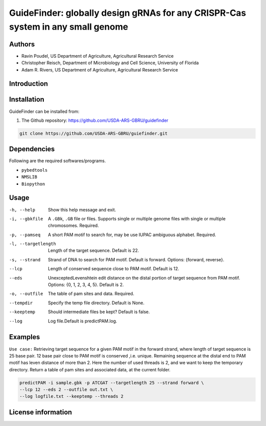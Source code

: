 GuideFinder: globally design gRNAs for any CRISPR-Cas system in any small genome
==================================================================================================

Authors
-------
* Ravin Poudel, US Department of Agriculture, Agricultural Research Service
* Christopher Reisch, Department of Microbiology and Cell Science, University of Florida
* Adam R. Rivers, US Department of Agriculture, Agricultural Research Service


Introduction
-------------



Installation
-------------
GuideFinder can be installed from:

1. The Github repository: https://github.com/USDA-ARS-GBRU/guidefinder

.. code-block:: bash

    git clone https://github.com/USDA-ARS-GBRU/guiefinder.git


Dependencies
-------------
Following are the required softwares/programs.

- ``pybedtools``

- ``NMSLIB``

- ``Biopython``


Usage
---------

-h, --help		Show this help message and exit.
-i, --gbkfile		A ``.GBk``, ``.GB`` file or files. Supports single or multiple genome files with single or multiple chromosomes. Required.
-p, --pamseq		A short PAM motif to search for, may be use IUPAC ambiguous alphabet. Required.
-l, --targetlength	Length of the target sequence. Default is 22.
-s, --strand		Strand of DNA to search for PAM motif. Default is forward. Options: {forward, reverse}.
--lcp			Length of conserved sequence close to PAM motif. Default is 12.
--eds			UnexceptedLevenshtein edit distance on the distal portion of target sequence from PAM motif. Options: {0, 1, 2, 3, 4, 5}. Default is 2.
-o, --outfile		The table of pam sites and data. Required.
--tempdir		Specify the temp file directory. Default is None.
--keeptemp		Should intermediate files be kept? Default is false.
--log			Log file.Default is predictPAM.log.



Examples
---------

``Use case:`` Retrieving target sequence for a given PAM motif in the forward strand, where length of target sequence is 25 base pair.
12 base pair close to PAM motif is conserved ,i.e. unique. Remaining sequence at the distal end to PAM motif has leven distance of more than 2.
Here the number of used threads is 2, and we want to keep the temporary directory.
Return a table of pam sites and associated data, at the current folder.

.. code-block:: bash

    predictPAM -i sample.gbk -p ATCGAT --targetlength 25 --strand forward \
    --lcp 12 --eds 2 --outfile out.txt \
    --log logfile.txt --keeptemp --threads 2


License information
--------------------

